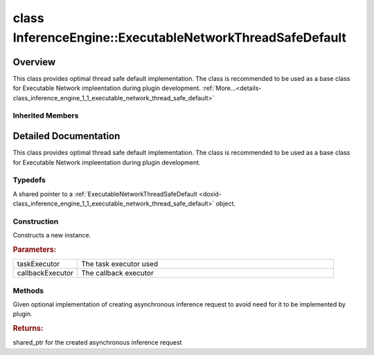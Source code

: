.. index:: pair: class; InferenceEngine::ExecutableNetworkThreadSafeDefault
.. _doxid-class_inference_engine_1_1_executable_network_thread_safe_default:

class InferenceEngine::ExecutableNetworkThreadSafeDefault
=========================================================



Overview
~~~~~~~~

This class provides optimal thread safe default implementation. The class is recommended to be used as a base class for Executable Network impleentation during plugin development. :ref:`More...<details-class_inference_engine_1_1_executable_network_thread_safe_default>`


.. ref-code-block:: cpp
	:class: doxyrest-overview-code-block

	#include <ie_executable_network_thread_safe_default.hpp>
	
	class ExecutableNetworkThreadSafeDefault: public :ref:`InferenceEngine::IExecutableNetworkInternal<doxid-class_inference_engine_1_1_i_executable_network_internal>`
	{
	public:
		// typedefs
	
		typedef std::shared_ptr<ExecutableNetworkThreadSafeDefault> :ref:`Ptr<doxid-class_inference_engine_1_1_executable_network_thread_safe_default_1a25bd3e0bdd759b05ee3318f87535bc17>`;

		// construction
	
		:ref:`ExecutableNetworkThreadSafeDefault<doxid-class_inference_engine_1_1_executable_network_thread_safe_default_1a999361ff119c0288c51884af4ba3b807>`(
			const :ref:`ITaskExecutor::Ptr<doxid-class_inference_engine_1_1_i_task_executor_1a8ba60f739a36331eb8ed3492ffc55eb5>`& taskExecutor = std::make_shared<:ref:`CPUStreamsExecutor<doxid-class_inference_engine_1_1_c_p_u_streams_executor>`>(:ref:`IStreamsExecutor::Config<doxid-struct_inference_engine_1_1_i_streams_executor_1_1_config>`{ "Default"}),
			const :ref:`ITaskExecutor::Ptr<doxid-class_inference_engine_1_1_i_task_executor_1a8ba60f739a36331eb8ed3492ffc55eb5>`& callbackExecutor = std::make_shared<:ref:`CPUStreamsExecutor<doxid-class_inference_engine_1_1_c_p_u_streams_executor>`>(:ref:`IStreamsExecutor::Config<doxid-struct_inference_engine_1_1_i_streams_executor_1_1_config>`{ "Callback"})
			);

		// methods
	
		virtual :ref:`IInferRequestInternal::Ptr<doxid-class_inference_engine_1_1_i_infer_request_internal_1a50c614e7a30e1e8ee58e984f210a1558>` :ref:`CreateInferRequest<doxid-class_inference_engine_1_1_executable_network_thread_safe_default_1ab16d0cad93d2838b44acd261fd6ce367>`();
	};

Inherited Members
-----------------

.. ref-code-block:: cpp
	:class: doxyrest-overview-inherited-code-block

	public:
		// typedefs
	
		typedef std::shared_ptr<:ref:`IExecutableNetworkInternal<doxid-class_inference_engine_1_1_i_executable_network_internal>`> :ref:`Ptr<doxid-class_inference_engine_1_1_i_executable_network_internal_1a264e3e04130a2e44d0b257ae63c9feae>`;

		// methods
	
		virtual void :ref:`setNetworkInputs<doxid-class_inference_engine_1_1_i_executable_network_internal_1a516604bd1cedd1072d82eb82170aed18>`(const :ref:`InputsDataMap<doxid-namespace_inference_engine_1a08270747275eb79985154365aa782a2a>`& networkInputs);
		virtual void :ref:`setNetworkOutputs<doxid-class_inference_engine_1_1_i_executable_network_internal_1a6b795c8f85fe7acc1819e230bce6e4da>`(const :ref:`OutputsDataMap<doxid-namespace_inference_engine_1a76ce999f68455cf962a473718deb500c>`& networkOutputs);
		virtual void :ref:`setInputs<doxid-class_inference_engine_1_1_i_executable_network_internal_1a9417aa5772082d01cee2b19185835ad1>`(const std::vector<std::shared_ptr<const :ref:`ov::Node<doxid-classov_1_1_node>`>>& params);
		virtual const std::vector<std::shared_ptr<const :ref:`ov::Node<doxid-classov_1_1_node>`>>& :ref:`getInputs<doxid-class_inference_engine_1_1_i_executable_network_internal_1af02e0a16bf01c39514b005edd9743d7a>`() const;
		virtual void :ref:`setOutputs<doxid-class_inference_engine_1_1_i_executable_network_internal_1ae529d59d4e19a45f60ea03af93e32fb9>`(const std::vector<std::shared_ptr<const :ref:`ov::Node<doxid-classov_1_1_node>`>>& results);
		virtual const std::vector<std::shared_ptr<const :ref:`ov::Node<doxid-classov_1_1_node>`>>& :ref:`getOutputs<doxid-class_inference_engine_1_1_i_executable_network_internal_1a153bdd4f0da982ada15e257e2fd8d620>`() const;
		virtual :ref:`ConstOutputsDataMap<doxid-namespace_inference_engine_1a226d61fcc2c0bb77b4e4351871e1936d>` :ref:`GetOutputsInfo<doxid-class_inference_engine_1_1_i_executable_network_internal_1ac6fbce66b52b33bb62709803b25f2a6e>`() const;
		virtual :ref:`ConstInputsDataMap<doxid-namespace_inference_engine_1a3f61af4b68481a688f550b63a19909d5>` :ref:`GetInputsInfo<doxid-class_inference_engine_1_1_i_executable_network_internal_1a1529cab4d8385e21ef394b817f8c2230>`() const;
		virtual std::shared_ptr<:ref:`IInferRequestInternal<doxid-class_inference_engine_1_1_i_infer_request_internal>`> :ref:`CreateInferRequest<doxid-class_inference_engine_1_1_i_executable_network_internal_1ab5d5797a7ef239eeb20d1c3eadf1bd73>`();
		virtual void :ref:`Export<doxid-class_inference_engine_1_1_i_executable_network_internal_1a057bca9b0f955c03190bdf77635e9516>`(const std::string& modelFileName);
		virtual void :ref:`Export<doxid-class_inference_engine_1_1_i_executable_network_internal_1a2b5e212158cd5bf3a2f903cd405fdd3d>`(std::ostream& networkModel);
		virtual std::shared_ptr<:ref:`ngraph::Function<doxid-classngraph_1a14d7fe7c605267b52c145579e12d2a5f>`> :ref:`GetExecGraphInfo<doxid-class_inference_engine_1_1_i_executable_network_internal_1aeb29d9f35b340496272f785d7be4f097>`();
		virtual void :ref:`SetPointerToPlugin<doxid-class_inference_engine_1_1_i_executable_network_internal_1a13df5cff9daf69a68365509ad11a5b1f>`(const std::shared_ptr<:ref:`IInferencePlugin<doxid-class_inference_engine_1_1_i_inference_plugin>`>& plugin);
		virtual void :ref:`SetConfig<doxid-class_inference_engine_1_1_i_executable_network_internal_1a66bc34d51b798322d29ec1b1a8332faa>`(const std::map<std::string, :ref:`Parameter<doxid-namespace_inference_engine_1aff2231f886c9f8fc9c226fd343026789>`>& config);
		virtual :ref:`Parameter<doxid-namespace_inference_engine_1aff2231f886c9f8fc9c226fd343026789>` :ref:`GetConfig<doxid-class_inference_engine_1_1_i_executable_network_internal_1aab6b3c29e3fec7400548b0af1808a772>`(const std::string& name) const;
		virtual :ref:`Parameter<doxid-namespace_inference_engine_1aff2231f886c9f8fc9c226fd343026789>` :ref:`GetMetric<doxid-class_inference_engine_1_1_i_executable_network_internal_1abff44a61825a0da77a4a329225431708>`(const std::string& name) const;
		virtual std::shared_ptr<:ref:`RemoteContext<doxid-class_inference_engine_1_1_remote_context>`> :ref:`GetContext<doxid-class_inference_engine_1_1_i_executable_network_internal_1a3a14f4c13bf0ba5470278d762cefc356>`() const;

.. _details-class_inference_engine_1_1_executable_network_thread_safe_default:

Detailed Documentation
~~~~~~~~~~~~~~~~~~~~~~

This class provides optimal thread safe default implementation. The class is recommended to be used as a base class for Executable Network impleentation during plugin development.

Typedefs
--------

.. _doxid-class_inference_engine_1_1_executable_network_thread_safe_default_1a25bd3e0bdd759b05ee3318f87535bc17:
.. index:: pair: typedef; Ptr

.. ref-code-block:: cpp
	:class: doxyrest-title-code-block

	typedef std::shared_ptr<ExecutableNetworkThreadSafeDefault> Ptr

A shared pointer to a :ref:`ExecutableNetworkThreadSafeDefault <doxid-class_inference_engine_1_1_executable_network_thread_safe_default>` object.

Construction
------------

.. _doxid-class_inference_engine_1_1_executable_network_thread_safe_default_1a999361ff119c0288c51884af4ba3b807:
.. index:: pair: function; ExecutableNetworkThreadSafeDefault

.. ref-code-block:: cpp
	:class: doxyrest-title-code-block

	ExecutableNetworkThreadSafeDefault(
		const :ref:`ITaskExecutor::Ptr<doxid-class_inference_engine_1_1_i_task_executor_1a8ba60f739a36331eb8ed3492ffc55eb5>`& taskExecutor = std::make_shared<:ref:`CPUStreamsExecutor<doxid-class_inference_engine_1_1_c_p_u_streams_executor>`>(:ref:`IStreamsExecutor::Config<doxid-struct_inference_engine_1_1_i_streams_executor_1_1_config>`{ "Default"}),
		const :ref:`ITaskExecutor::Ptr<doxid-class_inference_engine_1_1_i_task_executor_1a8ba60f739a36331eb8ed3492ffc55eb5>`& callbackExecutor = std::make_shared<:ref:`CPUStreamsExecutor<doxid-class_inference_engine_1_1_c_p_u_streams_executor>`>(:ref:`IStreamsExecutor::Config<doxid-struct_inference_engine_1_1_i_streams_executor_1_1_config>`{ "Callback"})
		)

Constructs a new instance.



.. rubric:: Parameters:

.. list-table::
	:widths: 20 80

	*
		- taskExecutor

		- The task executor used

	*
		- callbackExecutor

		- The callback executor

Methods
-------

.. _doxid-class_inference_engine_1_1_executable_network_thread_safe_default_1ab16d0cad93d2838b44acd261fd6ce367:
.. index:: pair: function; CreateInferRequest

.. ref-code-block:: cpp
	:class: doxyrest-title-code-block

	virtual :ref:`IInferRequestInternal::Ptr<doxid-class_inference_engine_1_1_i_infer_request_internal_1a50c614e7a30e1e8ee58e984f210a1558>` CreateInferRequest()

Given optional implementation of creating asynchronous inference request to avoid need for it to be implemented by plugin.



.. rubric:: Returns:

shared_ptr for the created asynchronous inference request


